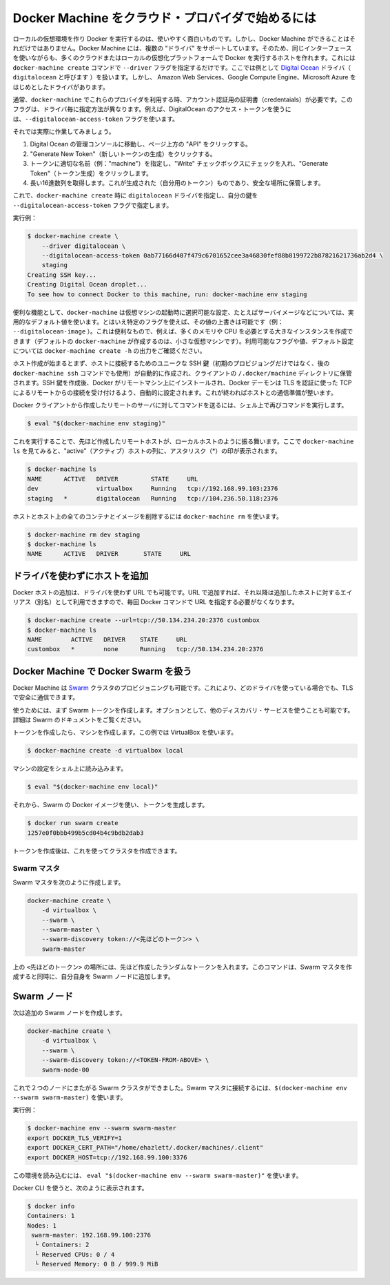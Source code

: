.. http://docs.docker.com/machine/get-started-cloud/

.. _get-started-cloud:

.. Using Docker Machine with a cloud provider

==================================================
Docker Machine をクラウド・プロバイダで始めるには
==================================================

.. Creating a local virtual machine running Docker is useful and fun, but it is not the only thing Docker Machine is capable of. Docker Machine supports several “drivers” which let you use the same interface to create hosts on many different cloud or local virtualization platforms. This is accomplished by using the docker-machine create command with the --driver flag. Here we will be demonstrating the Digital Ocean driver (called digitalocean), but there are drivers included for several providers including Amazon Web Services, Google Compute Engine, and Microsoft Azure.

ローカルの仮想環境を作り Docker を実行するのは、使いやすく面白いものです。しかし、Docker Machine ができることはそれだけではありません。Docker Machine には、複数の "ドライバ" をサポートしています。そのため、同じインターフェースを使いながらも、多くのクラウドまたはローカルの仮想化プラットフォームで Docker を実行するホストを作れます。これには ``docker-machine create`` コマンドで ``--driver`` フラグを指定するだけです。ここでは例として `Digital Ocean <https://digitalocean.com/>`_ ドライバ（ ``digitalocean`` と呼びます ）を扱います。しかし、 Amazon Web Services、Google Compute Engine、Microsoft Azure をはじめとしたドライバがあります。

.. Usually it is required that you pass account verification credentials for these providers as flags to docker-machine create. These flags are unique for each driver. For instance, to pass a Digital Ocean access token you use the --digitalocean-access-token flag.

通常、``docker-machine`` でこれらのプロバイダを利用する時、アカウント認証用の証明書（credentaials）が必要です。このフラグは、ドライバ毎に指定方法が異なります。例えば、DigitalOcean のアクセス・トークンを使うには、``--digitalocean-access-token`` フラグを使います。

.. Let’s take a look at how to do this.

それでは実際に作業してみましょう。

..    Go to the Digital Ocean administrator console and click on “API” in the header.
    Click on “Generate New Token”.
    Give the token a clever name (e.g. “machine”), make sure the “Write” checkbox is checked, and click on “Generate Token”.
    Grab the big long hex string that is generated (this is your token) and store it somewhere safe.

1. Digital Ocean の管理コンソールに移動し、ページ上方の "API" をクリックする。
2. "Generate New Token"（新しいトークンの生成）をクリックする。
3. トークンに適切な名前（例："machine"）を指定し、"Write" チェックボックスにチェックを入れ、"Generate Token"（トークン生成）をクリックします。
4. 長い16進数列を取得します。これが生成された（自分用のトークン）ものであり、安全な場所に保管します。

.. Now, run docker-machine create with the digitalocean driver and pass your key to the --digitalocean-access-token flag.

これで、``docker-machine create`` 時に ``digitalocean`` ドライバを指定し、自分の鍵を ``--digitalocean-access-token`` フラグで指定します。

.. Example:

実行例：

.. code-block:: bash

   $ docker-machine create \
       --driver digitalocean \
       --digitalocean-access-token 0ab77166d407f479c6701652cee3a46830fef88b8199722b87821621736ab2d4 \
       staging
   Creating SSH key...
   Creating Digital Ocean droplet...
   To see how to connect Docker to this machine, run: docker-machine env staging

.. For convenience, docker-machine will use sensible defaults for choosing settings such as the image that the VPS is based on, but they can also be overridden using their respective flags (e.g. --digitalocean-image). This is useful if, for instance, you want to create a nice large instance with a lot of memory and CPUs (by default docker-machine creates a small VPS). For a full list of the flags/settings available and their defaults, see the output of docker-machine create -h.

便利な機能として、``docker-machine`` は仮想マシンの起動時に選択可能な設定、たとえばサーバイメージなどについては、実用的なデフォルト値を使います。とはいえ特定のフラグを使えば、その値の上書きは可能です（例： ``--digitalocean-image`` ）。これは便利なもので、例えば、多くのメモリや CPU を必要とする大きなインスタンスを作成できます（デフォルトの ``docker-machine`` が作成するのは、小さな仮想マシンです）。利用可能なフラグや値、デフォルト設定については ``docker-machine create -h`` の出力をご確認ください。

.. When the creation of a host is initiated, a unique SSH key for accessing the host (initially for provisioning, then directly later if the user runs the docker-machine ssh command) will be created automatically and stored in the client’s directory in ~/.docker/machines. After the creation of the SSH key, Docker will be installed on the remote machine and the daemon will be configured to accept remote connections over TCP using TLS for authentication. Once this is finished, the host is ready for connection.

ホスト作成が始まるとまず、ホストに接続するためのユニークな SSH 鍵（初期のプロビジョングだけではなく、後の ``docker-machine ssh`` コマンドでも使用）が自動的に作成され、クライアントの ``/.docker/machine`` ディレクトリに保管されます。SSH 鍵を作成後、Docker がリモートマシン上にインストールされ、Docker デーモンは TLS を認証に使った TCP によるリモートからの接続を受け付けるよう、自動的に設定されます。これが終わればホストとの通信準備が整います。

.. To prepare the Docker client to send commands to the remote server we have created, we can use the subshell method again:

Docker クライアントから作成したリモートのサーバに対してコマンドを送るには、シェル上で再びコマンドを実行します。

.. code-block:: bash

   $ eval "$(docker-machine env staging)"

.. From this point, the remote host behaves much like the local host we created in the last section. If we look at docker-machine ls, we’ll see it is now the “active” host, indicated by an asterisk (*) in that column:

これを実行することで、先ほど作成したリモートホストが、ローカルホストのように振る舞います。ここで ``docker-machine ls`` を見てみると、"active"（アクティブ）ホストの列に、アスタリスク（*）の印が表示されます。

.. code-block:: bash

   $ docker-machine ls
   NAME      ACTIVE   DRIVER         STATE     URL
   dev                virtualbox     Running   tcp://192.168.99.103:2376
   staging   *        digitalocean   Running   tcp://104.236.50.118:2376

.. To remove a host and all of its containers and images, use docker-machine rm:

ホストとホスト上の全てのコンテナとイメージを削除するには ``docker-machine rm`` を使います。

.. code-block:: bash

   $ docker-machine rm dev staging
   $ docker-machine ls
   NAME      ACTIVE   DRIVER       STATE     URL

.. Adding a host without a driver

ドライバを使わずにホストを追加
========================================

.. You can add a host to Docker which only has a URL and no driver. Therefore it can be used an alias for an existing host so you don’t have to type out the URL every time you run a Docker command.

Docker ホストの追加は、ドライバを使わず URL でも可能です。URL で追加すれば、それ以降は追加したホストに対するエイリアス（別名）として利用できますので、毎回 Docker コマンドで URL を指定する必要がなくなります。

.. code-block:: bash

   $ docker-machine create --url=tcp://50.134.234.20:2376 custombox
   $ docker-machine ls
   NAME        ACTIVE   DRIVER    STATE     URL
   custombox   *        none      Running   tcp://50.134.234.20:2376

.. Uisng Docker Machine with Docker Swarm

Docker Machine で Docker Swarm を扱う
========================================

.. Docker Machine can also provision Swarm clusters. This can be used with any driver and will be secured with TLS.

Docker Machine は `Swarm <https://github.com/docker/swarm>`_ クラスタのプロビジョニングも可能です。これにより、どのドライバを使っている場合でも、TLS で安全に通信できます。

.. First, create a Swarm token. Optionally, you can use another discovery service. See the Swarm docs for details.

使うためには、まず Swarm トークンを作成します。オプションとして、他のディスカバリ・サービスを使うことも可能です。詳細は Swarm のドキュメントをご覧ください。

.. To create the token, first create a Machine. This example will use VirtualBox.

トークンを作成したら、マシンを作成します。この例では VirtualBox を使います。

.. code-block:: bash

   $ docker-machine create -d virtualbox local

.. Load the Machine configuration into your shell:

マシンの設定をシェル上に読み込みます。

.. code-block:: bash

   $ eval "$(docker-machine env local)"

.. Then run generate the token using the Swarm Docker image:

それから、Swarm の Docker イメージを使い、トークンを生成します。

.. code-block:: bash

   $ docker run swarm create
   1257e0f0bbb499b5cd04b4c9bdb2dab3

トークンを作成後は、これを使ってクラスタを作成できます。

.. Swarm master

Swarm マスタ
--------------------

Swarm マスタを次のように作成します。

.. code-block:: bash

   docker-machine create \
       -d virtualbox \
       --swarm \
       --swarm-master \
       --swarm-discovery token://<先ほどのトークン> \
       swarm-master

.. Replace <TOKEN-FROM-ABOVE> with your random token. This will create the Swarm master and add itself as a Swarm node.

上の ``<先ほどのトークン>`` の場所には、先ほど作成したランダムなトークンを入れます。このコマンドは、Swarm マスタを作成すると同時に、自分自身を Swarm ノードに追加します。

.. Swarm nodes

Swarm ノード
====================

.. Now, create more Swarm nodes:

次は追加の Swarm ノードを作成します。

.. code-block:: bash

   docker-machine create \
       -d virtualbox \
       --swarm \
       --swarm-discovery token://<TOKEN-FROM-ABOVE> \
       swarm-node-00

.. You now have a Swarm cluster across two nodes. To connect to the Swarm master, use eval $(docker-machine env --swarm swarm-master)

これで２つのノードにまたがる Swarm クラスタができました。Swarm マスタに接続するには、``$(docker-machine env --swarm swarm-master)`` を使います。

.. For example:

実行例：

.. code-block:: bash

   $ docker-machine env --swarm swarm-master
   export DOCKER_TLS_VERIFY=1
   export DOCKER_CERT_PATH="/home/ehazlett/.docker/machines/.client"
   export DOCKER_HOST=tcp://192.168.99.100:3376

.. You can load this into your environment using eval "$(docker-machine env --swarm swarm-master)".

この環境を読み込むには、 ``eval "$(docker-machine env --swarm swarm-master)"`` を使います。

.. Now you can use the Docker CLI to query:

Docker CLI を使うと、次のように表示されます。

.. code-block:: bash

   $ docker info
   Containers: 1
   Nodes: 1
    swarm-master: 192.168.99.100:2376
     └ Containers: 2
     └ Reserved CPUs: 0 / 4
     └ Reserved Memory: 0 B / 999.9 MiB


